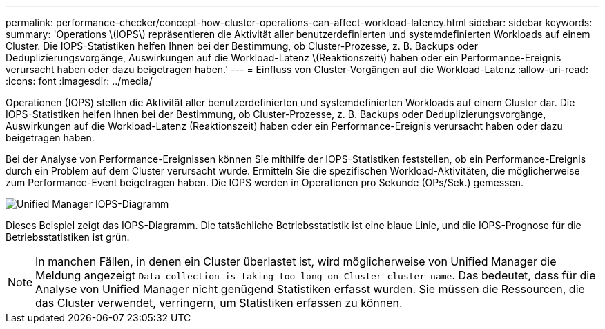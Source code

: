 ---
permalink: performance-checker/concept-how-cluster-operations-can-affect-workload-latency.html 
sidebar: sidebar 
keywords:  
summary: 'Operations \(IOPS\) repräsentieren die Aktivität aller benutzerdefinierten und systemdefinierten Workloads auf einem Cluster. Die IOPS-Statistiken helfen Ihnen bei der Bestimmung, ob Cluster-Prozesse, z. B. Backups oder Deduplizierungsvorgänge, Auswirkungen auf die Workload-Latenz \(Reaktionszeit\) haben oder ein Performance-Ereignis verursacht haben oder dazu beigetragen haben.' 
---
= Einfluss von Cluster-Vorgängen auf die Workload-Latenz
:allow-uri-read: 
:icons: font
:imagesdir: ../media/


[role="lead"]
Operationen (IOPS) stellen die Aktivität aller benutzerdefinierten und systemdefinierten Workloads auf einem Cluster dar. Die IOPS-Statistiken helfen Ihnen bei der Bestimmung, ob Cluster-Prozesse, z. B. Backups oder Deduplizierungsvorgänge, Auswirkungen auf die Workload-Latenz (Reaktionszeit) haben oder ein Performance-Ereignis verursacht haben oder dazu beigetragen haben.

Bei der Analyse von Performance-Ereignissen können Sie mithilfe der IOPS-Statistiken feststellen, ob ein Performance-Ereignis durch ein Problem auf dem Cluster verursacht wurde. Ermitteln Sie die spezifischen Workload-Aktivitäten, die möglicherweise zum Performance-Event beigetragen haben. Die IOPS werden in Operationen pro Sekunde (OPs/Sek.) gemessen.

image::../media/opm-ops-chart-png.png[Unified Manager IOPS-Diagramm]

Dieses Beispiel zeigt das IOPS-Diagramm. Die tatsächliche Betriebsstatistik ist eine blaue Linie, und die IOPS-Prognose für die Betriebsstatistiken ist grün.

[NOTE]
====
In manchen Fällen, in denen ein Cluster überlastet ist, wird möglicherweise von Unified Manager die Meldung angezeigt `Data collection is taking too long on Cluster cluster_name`. Das bedeutet, dass für die Analyse von Unified Manager nicht genügend Statistiken erfasst wurden. Sie müssen die Ressourcen, die das Cluster verwendet, verringern, um Statistiken erfassen zu können.

====